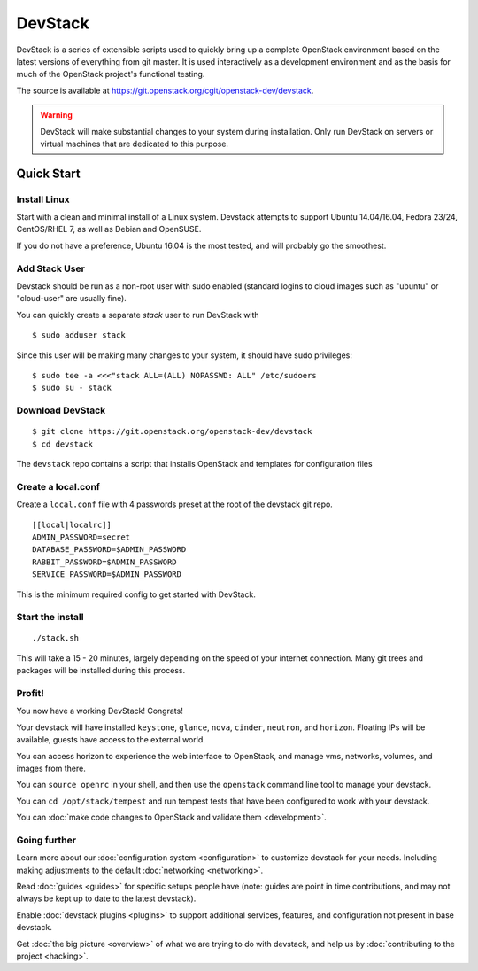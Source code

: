 .. Documentation Architecture for the devstack docs.

   It is really easy for online docs to meander over time as people
   attempt to add the small bit of additional information they think
   people need, into an existing information architecture. In order to
   prevent that we need to be a bit strict as to what's on this front
   page.

   This should *only* be the quick start narrative. Which should end
   with 2 sections: what you can do with devstack once it's set up,
   and how to go beyond this setup. Both should be a set of quick
   links to other documents to let people explore from there.

==========
 DevStack
==========

.. image:: assets/images/logo-blue.png

DevStack is a series of extensible scripts used to quickly bring up a
complete OpenStack environment based on the latest versions of
everything from git master.  It is used interactively as a development
environment and as the basis for much of the OpenStack project's
functional testing.

The source is available at
`<https://git.openstack.org/cgit/openstack-dev/devstack>`__.

.. warning::

   DevStack will make substantial changes to your system during
   installation. Only run DevStack on servers or virtual machines that
   are dedicated to this purpose.

Quick Start
===========

Install Linux
-------------

Start with a clean and minimal install of a Linux system. Devstack
attempts to support Ubuntu 14.04/16.04, Fedora 23/24, CentOS/RHEL 7,
as well as Debian and OpenSUSE.

If you do not have a preference, Ubuntu 16.04 is the most tested, and
will probably go the smoothest.

Add Stack User
--------------

Devstack should be run as a non-root user with sudo enabled
(standard logins to cloud images such as "ubuntu" or "cloud-user"
are usually fine).

You can quickly create a separate `stack` user to run DevStack with

::

   $ sudo adduser stack

Since this user will be making many changes to your system, it should
have sudo privileges:

::

    $ sudo tee -a <<<"stack ALL=(ALL) NOPASSWD: ALL" /etc/sudoers
    $ sudo su - stack

Download DevStack
-----------------

::

   $ git clone https://git.openstack.org/openstack-dev/devstack
   $ cd devstack

The ``devstack`` repo contains a script that installs OpenStack and
templates for configuration files

Create a local.conf
-------------------

Create a ``local.conf`` file with 4 passwords preset at the root of the
devstack git repo.
::

   [[local|localrc]]
   ADMIN_PASSWORD=secret
   DATABASE_PASSWORD=$ADMIN_PASSWORD
   RABBIT_PASSWORD=$ADMIN_PASSWORD
   SERVICE_PASSWORD=$ADMIN_PASSWORD

This is the minimum required config to get started with DevStack.

Start the install
-----------------

::

   ./stack.sh

This will take a 15 - 20 minutes, largely depending on the speed of
your internet connection. Many git trees and packages will be
installed during this process.

Profit!
-------

You now have a working DevStack! Congrats!

Your devstack will have installed ``keystone``, ``glance``, ``nova``,
``cinder``, ``neutron``, and ``horizon``. Floating IPs will be
available, guests have access to the external world.

You can access horizon to experience the web interface to
OpenStack, and manage vms, networks, volumes, and images from
there.

You can ``source openrc`` in your shell, and then use the
``openstack`` command line tool to manage your devstack.

You can ``cd /opt/stack/tempest`` and run tempest tests that have
been configured to work with your devstack.

You can :doc:`make code changes to OpenStack and validate them
<development>`.

Going further
-------------

Learn more about our :doc:`configuration system <configuration>` to
customize devstack for your needs. Including making adjustments to the
default :doc:`networking <networking>`.

Read :doc:`guides <guides>` for specific setups people have (note:
guides are point in time contributions, and may not always be kept
up to date to the latest devstack).

Enable :doc:`devstack plugins <plugins>` to support additional
services, features, and configuration not present in base devstack.

Get :doc:`the big picture <overview>` of what we are trying to do
with devstack, and help us by :doc:`contributing to the project
<hacking>`.
